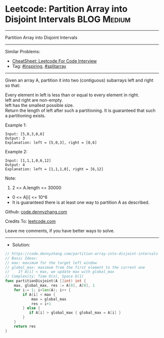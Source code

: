 * Leetcode: Partition Array into Disjoint Intervals              :BLOG:Medium:
#+STARTUP: showeverything
#+OPTIONS: toc:nil \n:t ^:nil creator:nil d:nil
:PROPERTIES:
:type:     inspiring, splitarray
:END:
---------------------------------------------------------------------
Partition Array into Disjoint Intervals
---------------------------------------------------------------------
#+BEGIN_HTML
<a href="https://github.com/dennyzhang/code.dennyzhang.com/tree/master/problems/partition-array-into-disjoint-intervals"><img align="right" width="200" height="183" src="https://www.dennyzhang.com/wp-content/uploads/denny/watermark/github.png" /></a>
#+END_HTML
Similar Problems:
- [[https://cheatsheet.dennyzhang.com/cheatsheet-leetcode-A4][CheatSheet: Leetcode For Code Interview]]
- Tag: [[https://code.dennyzhang.com/review-inspiring][#inspiring]], [[https://code.dennyzhang.com/followup-splitarray][#splitarray]]
---------------------------------------------------------------------
Given an array A, partition it into two (contiguous) subarrays left and right so that:

Every element in left is less than or equal to every element in right.
left and right are non-empty.
left has the smallest possible size.
Return the length of left after such a partitioning.  It is guaranteed that such a partitioning exists.

Example 1:
#+BEGIN_EXAMPLE
Input: [5,0,3,8,6]
Output: 3
Explanation: left = [5,0,3], right = [8,6]
#+END_EXAMPLE

Example 2:
#+BEGIN_EXAMPLE
Input: [1,1,1,0,6,12]
Output: 4
Explanation: left = [1,1,1,0], right = [6,12]
#+END_EXAMPLE
 
Note:

1. 2 <= A.length <= 30000
- 0 <= A[i] <= 10^6
- It is guaranteed there is at least one way to partition A as described.

Github: [[https://github.com/dennyzhang/code.dennyzhang.com/tree/master/problems/partition-array-into-disjoint-intervals][code.dennyzhang.com]]

Credits To: [[https://leetcode.com/problems/partition-array-into-disjoint-intervals/description/][leetcode.com]]

Leave me comments, if you have better ways to solve.
---------------------------------------------------------------------
- Solution:

#+BEGIN_SRC go
// https://code.dennyzhang.com/partition-array-into-disjoint-intervals
// Basic Ideas:
// max: maximum for the target left window
// global_max: maximum from the first element to the current one
//    If A[i] < max, we update max with global_max
// Complexity: Time O(n), Space O(1)
func partitionDisjoint(A []int) int {
    max, global_max, res := A[0], A[0], 1
    for i:= 1; i<len(A); i++ {
        if A[i] < max {
            max = global_max
            res = i+1
        } else {
           if A[i] > global_max { global_max = A[i] }
        }
    }
    return res
}
#+END_SRC

#+BEGIN_HTML
<div style="overflow: hidden;">
<div style="float: left; padding: 5px"> <a href="https://www.linkedin.com/in/dennyzhang001"><img src="https://www.dennyzhang.com/wp-content/uploads/sns/linkedin.png" alt="linkedin" /></a></div>
<div style="float: left; padding: 5px"><a href="https://github.com/dennyzhang"><img src="https://www.dennyzhang.com/wp-content/uploads/sns/github.png" alt="github" /></a></div>
<div style="float: left; padding: 5px"><a href="https://www.dennyzhang.com/slack" target="_blank" rel="nofollow"><img src="https://www.dennyzhang.com/wp-content/uploads/sns/slack.png" alt="slack"/></a></div>
</div>
#+END_HTML
